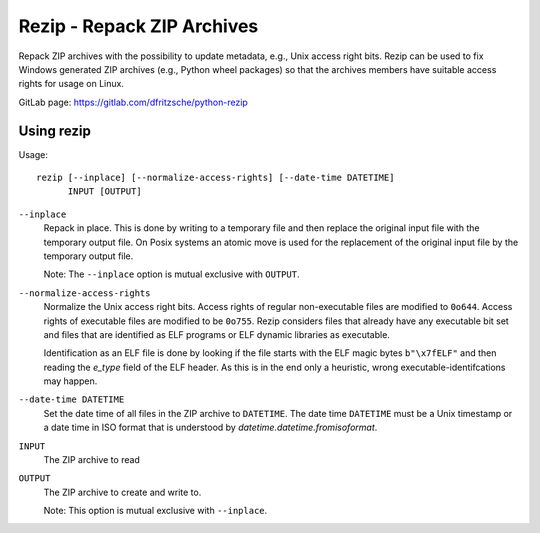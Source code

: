 =============================
 Rezip - Repack ZIP Archives
=============================

Repack ZIP archives with the possibility to update metadata, e.g.,
Unix access right bits. Rezip can be used to fix Windows generated ZIP
archives (e.g., Python wheel packages) so that the archives members
have suitable access rights for usage on Linux.


GitLab page: https://gitlab.com/dfritzsche/python-rezip


Using rezip
===========


Usage::

   rezip [--inplace] [--normalize-access-rights] [--date-time DATETIME]
         INPUT [OUTPUT]

``--inplace``
   Repack in place. This is done by writing to a temporary file and
   then replace the original input file with the temporary output
   file. On Posix systems an atomic move is used for the replacement
   of the original input file by the temporary output file.

   Note: The ``--inplace`` option is mutual exclusive with ``OUTPUT``.

``--normalize-access-rights``
   Normalize the Unix access right bits. Access rights of regular
   non-executable files are modified to ``0o644``. Access rights of
   executable files are modified to be ``0o755``. Rezip considers
   files that already have any executable bit set and files that are
   identified as ELF programs or ELF dynamic libraries as executable.

   Identification as an ELF file is done by looking if the file starts
   with the ELF magic bytes ``b"\x7fELF"`` and then reading the
   `e_type` field of the ELF header. As this is in the end only a
   heuristic, wrong executable-identifcations may happen.

``--date-time DATETIME``
   Set the date time of all files in the ZIP archive to
   ``DATETIME``. The date time ``DATETIME`` must be a Unix timestamp
   or a date time in ISO format that is understood by
   `datetime.datetime.fromisoformat`.

``INPUT``
   The ZIP archive to read

``OUTPUT``
   The ZIP archive to create and write to.

   Note: This option is mutual exclusive with ``--inplace``.

